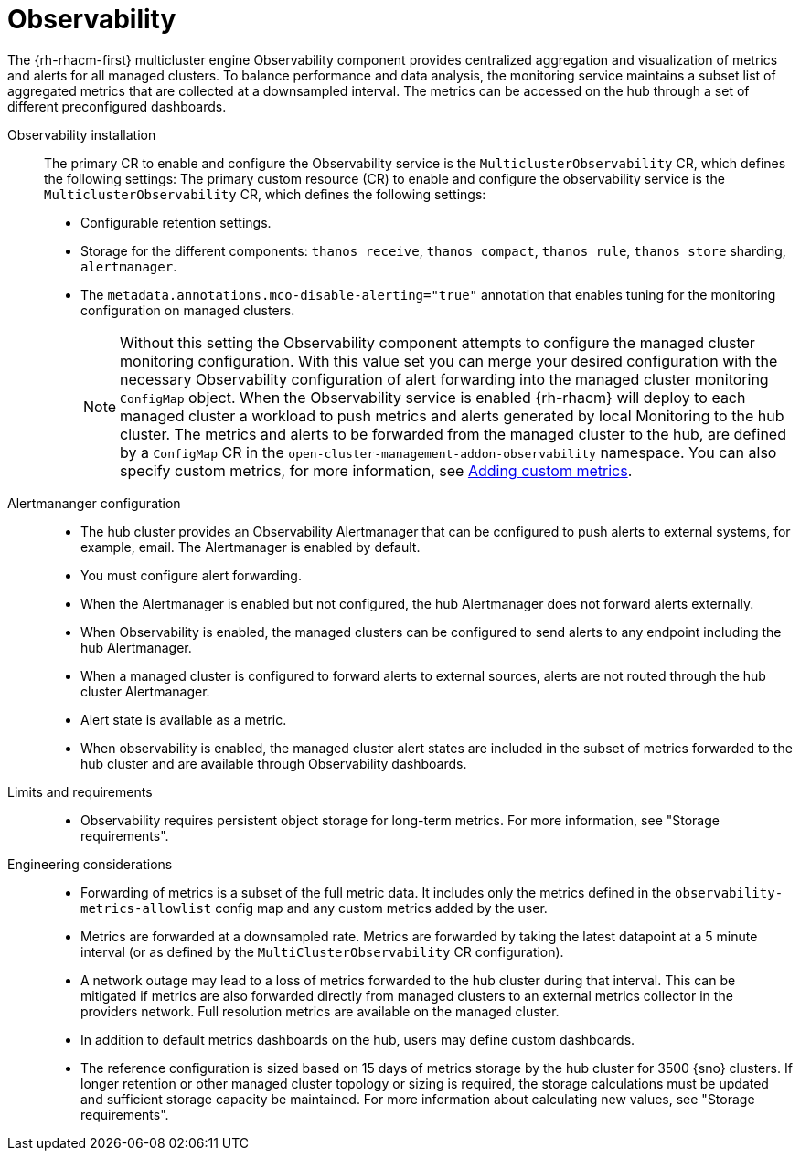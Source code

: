 :_mod-docs-content-type: REFERENCE
[id="telco-hub-observability_{context}"]
= Observability

The {rh-rhacm-first} multicluster engine Observability component provides centralized aggregation and visualization of metrics and alerts for all managed clusters.
To balance performance and data analysis, the monitoring service maintains a subset list of aggregated metrics that are collected at a downsampled interval.
The metrics can be accessed on the hub through a set of different preconfigured dashboards.

Observability installation::
The primary CR to enable and configure the Observability service is the `MulticlusterObservability` CR, which defines the following settings:
The primary custom resource (CR) to enable and configure the observability service is the `MulticlusterObservability` CR, which defines the following settings:

* Configurable retention settings.
* Storage for the different components: `thanos receive`, `thanos compact`, `thanos rule`, `thanos store` sharding, `alertmanager`.
* The `metadata.annotations.mco-disable-alerting="true"` annotation that enables tuning for the monitoring configuration on managed clusters.
+
[NOTE]
====
Without this setting the Observability component attempts to configure the managed cluster monitoring configuration.
With this value set you can merge your desired configuration with the necessary Observability configuration of alert forwarding into the managed cluster monitoring `ConfigMap` object.
When the Observability service is enabled {rh-rhacm} will deploy to each managed cluster a workload to push metrics and alerts generated by local Monitoring to the hub cluster.
The metrics and alerts to be forwarded from the managed cluster to the hub, are defined by a `ConfigMap` CR in the `open-cluster-management-addon-observability` namespace.
You can also specify custom metrics, for more information, see link:https://docs.redhat.com/en/documentation/red_hat_advanced_cluster_management_for_kubernetes/2.13/html-single/observability/index#adding-custom-metrics[Adding custom metrics].
====

Alertmananger configuration::
+
--
* The hub cluster provides an Observability Alertmanager that can be configured to push alerts to external systems, for example, email.
The Alertmanager is enabled by default.
* You must configure alert forwarding.
* When the Alertmanager is enabled but not configured, the hub Alertmanager does not forward alerts externally.
* When Observability is enabled, the managed clusters can be configured to send alerts to any endpoint including the hub Alertmanager.
* When a managed cluster is configured to forward alerts to external sources, alerts are not routed through the hub cluster Alertmanager.
* Alert state is available as a metric.
* When observability is enabled, the managed cluster alert states are included in the subset of metrics forwarded to the hub cluster and are available through Observability dashboards.
--

Limits and requirements::
* Observability requires persistent object storage for long-term metrics.
For more information, see "Storage requirements".

Engineering considerations::
* Forwarding of metrics is a subset of the full metric data.
It includes only the metrics defined in the `observability-metrics-allowlist` config map and any custom metrics added by the user.
* Metrics are forwarded at a downsampled rate.
Metrics are forwarded by taking the latest datapoint at a 5 minute interval (or as defined by the `MultiClusterObservability` CR configuration).
* A network outage may lead to a loss of metrics forwarded to the hub cluster during that interval.
This can be mitigated if metrics are also forwarded directly from managed clusters to an external metrics collector in the providers network.
Full resolution metrics are available on the managed cluster.
* In addition to default metrics dashboards on the hub, users may define custom dashboards.
* The reference configuration is sized based on 15 days of metrics storage by the hub cluster for 3500 {sno} clusters.
If longer retention or other managed cluster topology or sizing is required, the storage calculations must be updated and sufficient storage capacity be maintained.
For more information about calculating new values, see "Storage requirements".